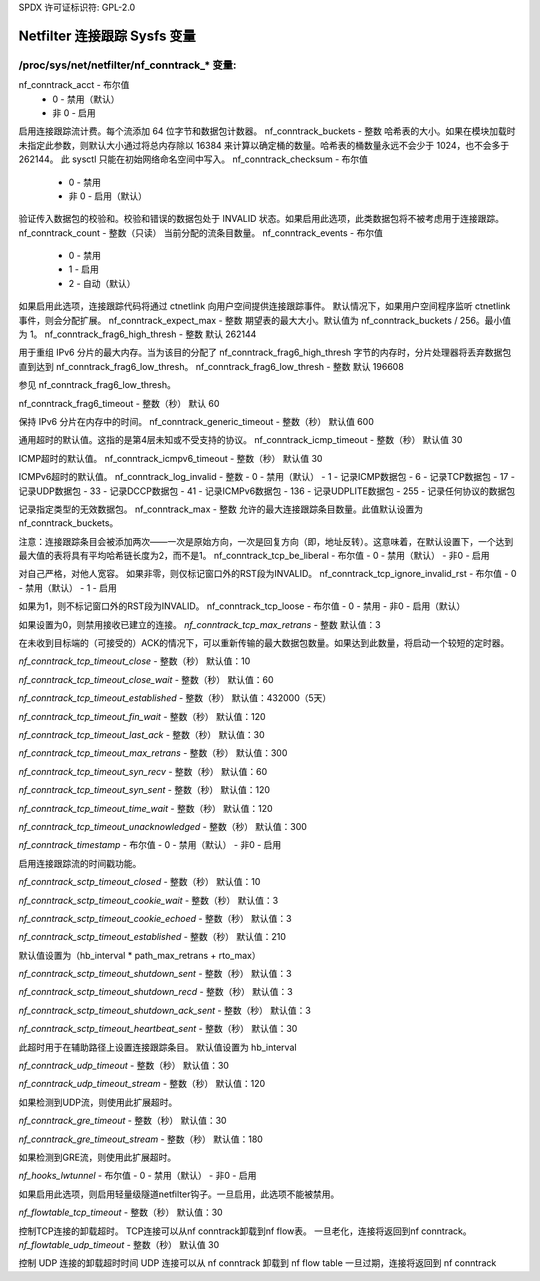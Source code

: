 SPDX 许可证标识符: GPL-2.0

===================================
Netfilter 连接跟踪 Sysfs 变量
===================================

/proc/sys/net/netfilter/nf_conntrack_* 变量:
=================================================

nf_conntrack_acct - 布尔值
	- 0 - 禁用（默认）
	- 非 0 - 启用

启用连接跟踪流计费。每个流添加 64 位字节和数据包计数器。
nf_conntrack_buckets - 整数
哈希表的大小。如果在模块加载时未指定此参数，则默认大小通过将总内存除以 16384 来计算以确定桶的数量。哈希表的桶数量永远不会少于 1024，也不会多于 262144。
此 sysctl 只能在初始网络命名空间中写入。
nf_conntrack_checksum - 布尔值
	- 0 - 禁用
	- 非 0 - 启用（默认）

验证传入数据包的校验和。校验和错误的数据包处于 INVALID 状态。如果启用此选项，此类数据包将不被考虑用于连接跟踪。
nf_conntrack_count - 整数（只读）
当前分配的流条目数量。
nf_conntrack_events - 布尔值
	- 0 - 禁用
	- 1 - 启用
	- 2 - 自动（默认）

如果启用此选项，连接跟踪代码将通过 ctnetlink 向用户空间提供连接跟踪事件。
默认情况下，如果用户空间程序监听 ctnetlink 事件，则会分配扩展。
nf_conntrack_expect_max - 整数
期望表的最大大小。默认值为 nf_conntrack_buckets / 256。最小值为 1。
nf_conntrack_frag6_high_thresh - 整数
默认 262144

用于重组 IPv6 分片的最大内存。当为该目的分配了 nf_conntrack_frag6_high_thresh 字节的内存时，分片处理器将丢弃数据包直到达到 nf_conntrack_frag6_low_thresh。
nf_conntrack_frag6_low_thresh - 整数
默认 196608

参见 nf_conntrack_frag6_low_thresh。

nf_conntrack_frag6_timeout - 整数（秒）
默认 60

保持 IPv6 分片在内存中的时间。
nf_conntrack_generic_timeout - 整数（秒）
默认值 600

通用超时的默认值。这指的是第4层未知或不受支持的协议。
nf_conntrack_icmp_timeout - 整数（秒）
默认值 30

ICMP超时的默认值。
nf_conntrack_icmpv6_timeout - 整数（秒）
默认值 30

ICMPv6超时的默认值。
nf_conntrack_log_invalid - 整数
- 0   - 禁用（默认）
- 1   - 记录ICMP数据包
- 6   - 记录TCP数据包
- 17  - 记录UDP数据包
- 33  - 记录DCCP数据包
- 41  - 记录ICMPv6数据包
- 136 - 记录UDPLITE数据包
- 255 - 记录任何协议的数据包

记录指定类型的无效数据包。
nf_conntrack_max - 整数
允许的最大连接跟踪条目数量。此值默认设置为nf_conntrack_buckets。

注意：连接跟踪条目会被添加两次——一次是原始方向，一次是回复方向（即，地址反转）。这意味着，在默认设置下，一个达到最大值的表将具有平均哈希链长度为2，而不是1。
nf_conntrack_tcp_be_liberal - 布尔值
- 0 - 禁用（默认）
- 非0 - 启用

对自己严格，对他人宽容。
如果非零，则仅标记窗口外的RST段为INVALID。
nf_conntrack_tcp_ignore_invalid_rst - 布尔值
- 0 - 禁用（默认）
- 1 - 启用

如果为1，则不标记窗口外的RST段为INVALID。
nf_conntrack_tcp_loose - 布尔值
- 0 - 禁用
- 非0 - 启用（默认）

如果设置为0，则禁用接收已建立的连接。
`nf_conntrack_tcp_max_retrans` - 整数  
默认值：3  

在未收到目标端的（可接受的）ACK的情况下，可以重新传输的最大数据包数量。如果达到此数量，将启动一个较短的定时器。

`nf_conntrack_tcp_timeout_close` - 整数（秒）
默认值：10  

`nf_conntrack_tcp_timeout_close_wait` - 整数（秒）
默认值：60  

`nf_conntrack_tcp_timeout_established` - 整数（秒）
默认值：432000（5天）  

`nf_conntrack_tcp_timeout_fin_wait` - 整数（秒）
默认值：120  

`nf_conntrack_tcp_timeout_last_ack` - 整数（秒）
默认值：30  

`nf_conntrack_tcp_timeout_max_retrans` - 整数（秒）
默认值：300  

`nf_conntrack_tcp_timeout_syn_recv` - 整数（秒）
默认值：60  

`nf_conntrack_tcp_timeout_syn_sent` - 整数（秒）
默认值：120  

`nf_conntrack_tcp_timeout_time_wait` - 整数（秒）
默认值：120  

`nf_conntrack_tcp_timeout_unacknowledged` - 整数（秒）
默认值：300  

`nf_conntrack_timestamp` - 布尔值
- 0 - 禁用（默认）
- 非0 - 启用

启用连接跟踪流的时间戳功能。

`nf_conntrack_sctp_timeout_closed` - 整数（秒）
默认值：10  

`nf_conntrack_sctp_timeout_cookie_wait` - 整数（秒）
默认值：3  

`nf_conntrack_sctp_timeout_cookie_echoed` - 整数（秒）
默认值：3  

`nf_conntrack_sctp_timeout_established` - 整数（秒）
默认值：210  

默认值设置为（hb_interval * path_max_retrans + rto_max）

`nf_conntrack_sctp_timeout_shutdown_sent` - 整数（秒）
默认值：3  

`nf_conntrack_sctp_timeout_shutdown_recd` - 整数（秒）
默认值：3  

`nf_conntrack_sctp_timeout_shutdown_ack_sent` - 整数（秒）
默认值：3  

`nf_conntrack_sctp_timeout_heartbeat_sent` - 整数（秒）
默认值：30  

此超时用于在辅助路径上设置连接跟踪条目。
默认值设置为 hb_interval

`nf_conntrack_udp_timeout` - 整数（秒）
默认值：30  

`nf_conntrack_udp_timeout_stream` - 整数（秒）
默认值：120  

如果检测到UDP流，则使用此扩展超时。

`nf_conntrack_gre_timeout` - 整数（秒）
默认值：30  

`nf_conntrack_gre_timeout_stream` - 整数（秒）
默认值：180  

如果检测到GRE流，则使用此扩展超时。

`nf_hooks_lwtunnel` - 布尔值
- 0 - 禁用（默认）
- 非0 - 启用

如果启用此选项，则启用轻量级隧道netfilter钩子。一旦启用，此选项不能被禁用。

`nf_flowtable_tcp_timeout` - 整数（秒）
默认值：30  

控制TCP连接的卸载超时。
TCP连接可以从nf conntrack卸载到nf flow表。
一旦老化，连接将返回到nf conntrack。
`nf_flowtable_udp_timeout` - 整数（秒）
默认值 30

控制 UDP 连接的卸载超时时间
UDP 连接可以从 nf conntrack 卸载到 nf flow table
一旦过期，连接将返回到 nf conntrack
